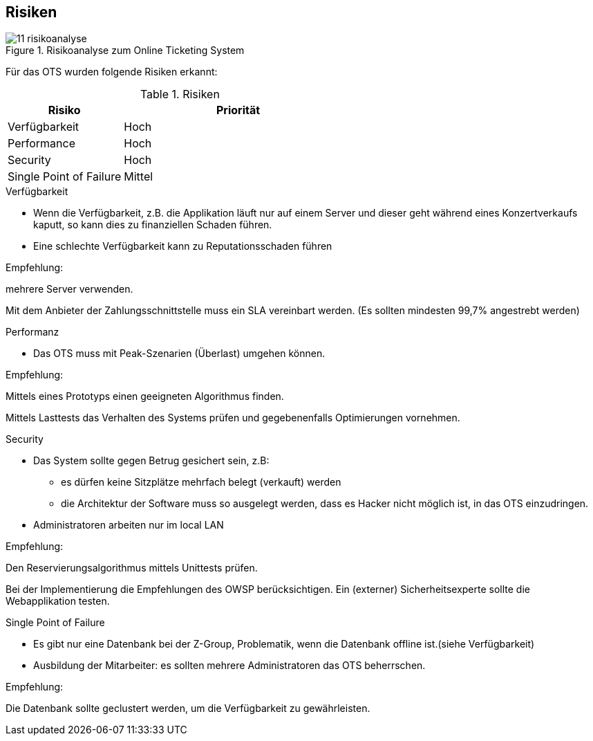 [[section-technical-risks]]
== Risiken
.Risikoanalyse zum Online Ticketing System
image::11_risikoanalyse.png[scaledwidth="80%","Risikoanalyse zum Online Ticketing System"]

Für das OTS wurden folgende Risiken erkannt:

[cols="1,2" options="header"]
.Risiken
|===
|Risiko
|Priorität
|Verfügbarkeit
|Hoch

|Performance
|Hoch

|Security
|Hoch

|Single Point of Failure
|Mittel

|===
[[risk-1]]


.Verfügbarkeit
* Wenn die Verfügbarkeit, z.B. die Applikation läuft nur auf einem Server und dieser geht während eines Konzertverkaufs kaputt, so kann dies zu finanziellen Schaden führen.
* Eine schlechte Verfügbarkeit kann zu Reputationsschaden führen

Empfehlung:

mehrere Server verwenden.

Mit dem Anbieter der Zahlungsschnittstelle muss ein SLA vereinbart werden. (Es sollten mindesten 99,7% angestrebt werden)


.Performanz
* Das OTS muss mit Peak-Szenarien (Überlast) umgehen können.

Empfehlung:

Mittels eines Prototyps einen geeigneten Algorithmus finden.

Mittels Lasttests das Verhalten des Systems prüfen und gegebenenfalls Optimierungen vornehmen.


.Security
* Das System sollte gegen Betrug gesichert sein, z.B:
** es dürfen keine Sitzplätze mehrfach belegt (verkauft) werden
** die Architektur der Software muss so ausgelegt werden, dass es Hacker nicht möglich ist, in das OTS einzudringen.
* Administratoren arbeiten nur im local LAN

Empfehlung:

Den Reservierungsalgorithmus mittels Unittests prüfen.

Bei der Implementierung die Empfehlungen des OWSP berücksichtigen.
Ein (externer) Sicherheitsexperte sollte die Webapplikation testen.


.Single Point of Failure
* Es gibt nur eine Datenbank bei der Z-Group, Problematik, wenn die Datenbank offline ist.(siehe Verfügbarkeit)
* Ausbildung der Mitarbeiter: es sollten mehrere Administratoren das OTS beherrschen.


Empfehlung:

Die Datenbank sollte geclustert werden, um die Verfügbarkeit zu gewährleisten.
